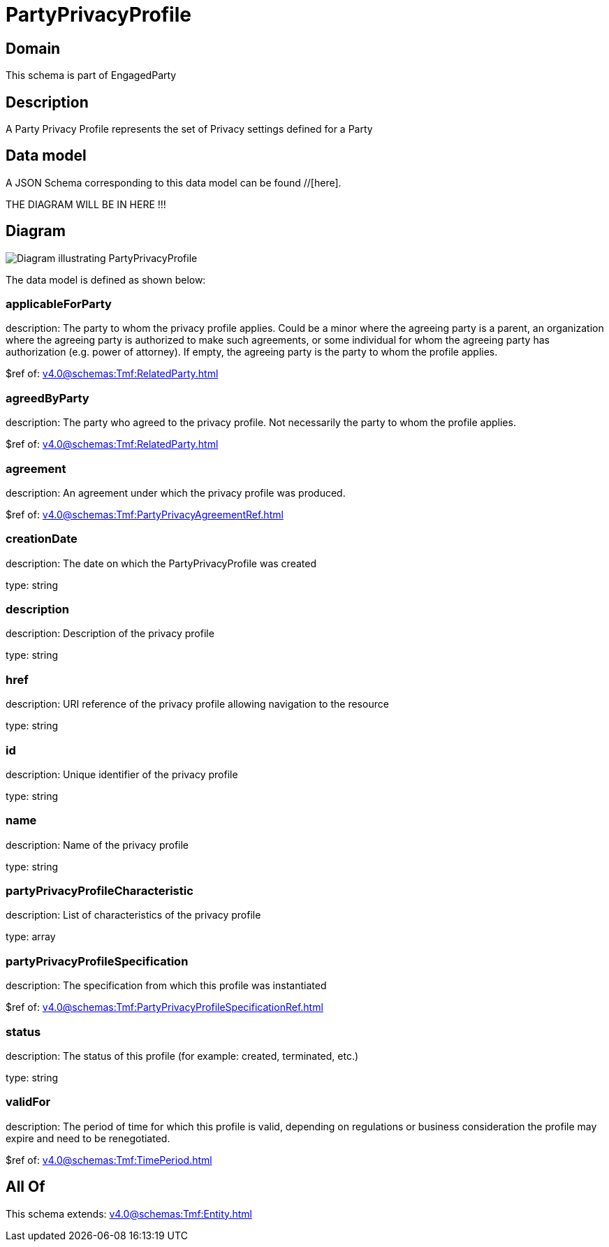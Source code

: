 = PartyPrivacyProfile

[#domain]
== Domain

This schema is part of EngagedParty

[#description]
== Description
A Party Privacy Profile represents the set of Privacy settings defined for a Party


[#data_model]
== Data model

A JSON Schema corresponding to this data model can be found //[here].

THE DIAGRAM WILL BE IN HERE !!!

[#diagram]
== Diagram
image::Resource_PartyPrivacyProfile.png[Diagram illustrating PartyPrivacyProfile]


The data model is defined as shown below:


=== applicableForParty
description: The party to whom the privacy profile applies. Could be a minor where the agreeing party is a parent, an organization where the agreeing party is authorized to make such agreements, or some individual for whom the agreeing party has authorization (e.g. power of attorney). If empty, the agreeing party is the party to whom the profile applies.

$ref of: xref:v4.0@schemas:Tmf:RelatedParty.adoc[]


=== agreedByParty
description: The party who agreed to the privacy profile. Not necessarily the party to whom the profile applies.

$ref of: xref:v4.0@schemas:Tmf:RelatedParty.adoc[]


=== agreement
description: An agreement under which the privacy profile was produced.

$ref of: xref:v4.0@schemas:Tmf:PartyPrivacyAgreementRef.adoc[]


=== creationDate
description: The date on which the PartyPrivacyProfile was created

type: string


=== description
description: Description of the privacy profile

type: string


=== href
description: URI reference of the privacy profile allowing navigation to the resource

type: string


=== id
description: Unique identifier of the privacy profile

type: string


=== name
description: Name of the privacy profile

type: string


=== partyPrivacyProfileCharacteristic
description: List of characteristics of the privacy profile

type: array


=== partyPrivacyProfileSpecification
description: The specification from which this profile was instantiated

$ref of: xref:v4.0@schemas:Tmf:PartyPrivacyProfileSpecificationRef.adoc[]


=== status
description: The status of this profile (for example: created, terminated, etc.)

type: string


=== validFor
description: The period of time for which this profile is valid, depending on regulations or business consideration the profile may expire and need to be renegotiated.

$ref of: xref:v4.0@schemas:Tmf:TimePeriod.adoc[]


[#all_of]
== All Of

This schema extends: xref:v4.0@schemas:Tmf:Entity.adoc[]
